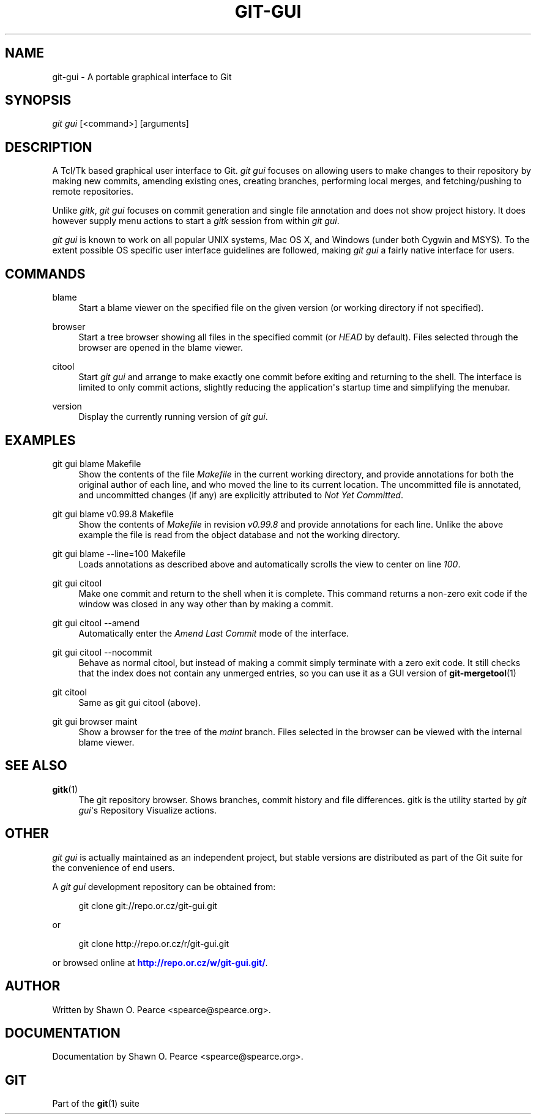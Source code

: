 '\" t
.\"     Title: git-gui
.\"    Author: [see the "Author" section]
.\" Generator: DocBook XSL Stylesheets v1.75.2 <http://docbook.sf.net/>
.\"      Date: 07/21/2010
.\"    Manual: Git Manual
.\"    Source: Git 1.7.2
.\"  Language: English
.\"
.TH "GIT\-GUI" "1" "07/21/2010" "Git 1\&.7\&.2" "Git Manual"
.\" -----------------------------------------------------------------
.\" * set default formatting
.\" -----------------------------------------------------------------
.\" disable hyphenation
.nh
.\" disable justification (adjust text to left margin only)
.ad l
.\" -----------------------------------------------------------------
.\" * MAIN CONTENT STARTS HERE *
.\" -----------------------------------------------------------------
.SH "NAME"
git-gui \- A portable graphical interface to Git
.SH "SYNOPSIS"
.sp
\fIgit gui\fR [<command>] [arguments]
.SH "DESCRIPTION"
.sp
A Tcl/Tk based graphical user interface to Git\&. \fIgit gui\fR focuses on allowing users to make changes to their repository by making new commits, amending existing ones, creating branches, performing local merges, and fetching/pushing to remote repositories\&.
.sp
Unlike \fIgitk\fR, \fIgit gui\fR focuses on commit generation and single file annotation and does not show project history\&. It does however supply menu actions to start a \fIgitk\fR session from within \fIgit gui\fR\&.
.sp
\fIgit gui\fR is known to work on all popular UNIX systems, Mac OS X, and Windows (under both Cygwin and MSYS)\&. To the extent possible OS specific user interface guidelines are followed, making \fIgit gui\fR a fairly native interface for users\&.
.SH "COMMANDS"
.PP
blame
.RS 4
Start a blame viewer on the specified file on the given version (or working directory if not specified)\&.
.RE
.PP
browser
.RS 4
Start a tree browser showing all files in the specified commit (or
\fIHEAD\fR
by default)\&. Files selected through the browser are opened in the blame viewer\&.
.RE
.PP
citool
.RS 4
Start
\fIgit gui\fR
and arrange to make exactly one commit before exiting and returning to the shell\&. The interface is limited to only commit actions, slightly reducing the application\(aqs startup time and simplifying the menubar\&.
.RE
.PP
version
.RS 4
Display the currently running version of
\fIgit gui\fR\&.
.RE
.SH "EXAMPLES"
.PP
git gui blame Makefile
.RS 4
Show the contents of the file
\fIMakefile\fR
in the current working directory, and provide annotations for both the original author of each line, and who moved the line to its current location\&. The uncommitted file is annotated, and uncommitted changes (if any) are explicitly attributed to
\fINot Yet Committed\fR\&.
.RE
.PP
git gui blame v0\&.99\&.8 Makefile
.RS 4
Show the contents of
\fIMakefile\fR
in revision
\fIv0\&.99\&.8\fR
and provide annotations for each line\&. Unlike the above example the file is read from the object database and not the working directory\&.
.RE
.PP
git gui blame \-\-line=100 Makefile
.RS 4
Loads annotations as described above and automatically scrolls the view to center on line
\fI100\fR\&.
.RE
.PP
git gui citool
.RS 4
Make one commit and return to the shell when it is complete\&. This command returns a non\-zero exit code if the window was closed in any way other than by making a commit\&.
.RE
.PP
git gui citool \-\-amend
.RS 4
Automatically enter the
\fIAmend Last Commit\fR
mode of the interface\&.
.RE
.PP
git gui citool \-\-nocommit
.RS 4
Behave as normal citool, but instead of making a commit simply terminate with a zero exit code\&. It still checks that the index does not contain any unmerged entries, so you can use it as a GUI version of
\fBgit-mergetool\fR(1)
.RE
.PP
git citool
.RS 4
Same as
git gui citool
(above)\&.
.RE
.PP
git gui browser maint
.RS 4
Show a browser for the tree of the
\fImaint\fR
branch\&. Files selected in the browser can be viewed with the internal blame viewer\&.
.RE
.SH "SEE ALSO"
.PP
\fBgitk\fR(1)
.RS 4
The git repository browser\&. Shows branches, commit history and file differences\&. gitk is the utility started by
\fIgit gui\fR\(aqs Repository Visualize actions\&.
.RE
.SH "OTHER"
.sp
\fIgit gui\fR is actually maintained as an independent project, but stable versions are distributed as part of the Git suite for the convenience of end users\&.
.sp
A \fIgit gui\fR development repository can be obtained from:
.sp
.if n \{\
.RS 4
.\}
.nf
git clone git://repo\&.or\&.cz/git\-gui\&.git
.fi
.if n \{\
.RE
.\}
.sp
or
.sp
.if n \{\
.RS 4
.\}
.nf
git clone http://repo\&.or\&.cz/r/git\-gui\&.git
.fi
.if n \{\
.RE
.\}
.sp
or browsed online at \m[blue]\fBhttp://repo\&.or\&.cz/w/git\-gui\&.git/\fR\m[]\&.
.SH "AUTHOR"
.sp
Written by Shawn O\&. Pearce <spearce@spearce\&.org>\&.
.SH "DOCUMENTATION"
.sp
Documentation by Shawn O\&. Pearce <spearce@spearce\&.org>\&.
.SH "GIT"
.sp
Part of the \fBgit\fR(1) suite
